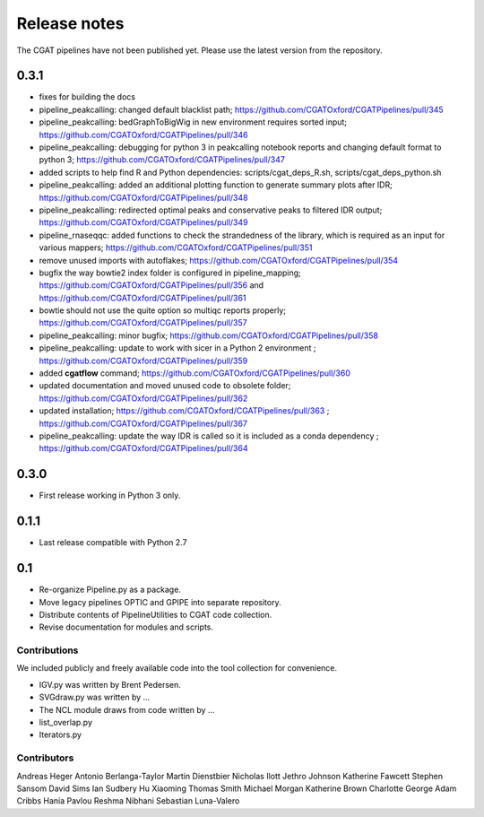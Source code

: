 =============
Release notes
=============

The CGAT pipelines have not been published yet. Please use the latest version from the repository.

0.3.1
-----

* fixes for building the docs
* pipeline_peakcalling: changed default blacklist path; https://github.com/CGATOxford/CGATPipelines/pull/345
* pipeline_peakcalling: bedGraphToBigWig in new environment requires sorted input; https://github.com/CGATOxford/CGATPipelines/pull/346
* pipeline_peakcalling: debugging for python 3 in peakcalling notebook reports and changing default format to python 3; https://github.com/CGATOxford/CGATPipelines/pull/347
* added scripts to help find R and Python dependencies: scripts/cgat_deps_R.sh, scripts/cgat_deps_python.sh
* pipeline_peakcalling: added an additional plotting function to generate summary plots after IDR; https://github.com/CGATOxford/CGATPipelines/pull/348
* pipeline_peakcalling: redirected optimal peaks and conservative peaks to filtered IDR output; https://github.com/CGATOxford/CGATPipelines/pull/349
* pipeline_rnaseqqc: added functions to check the strandedness of the library, which is required as an input for various mappers; https://github.com/CGATOxford/CGATPipelines/pull/351
* remove unused imports with autoflakes; https://github.com/CGATOxford/CGATPipelines/pull/354
* bugfix the way bowtie2 index folder is configured in pipeline_mapping; https://github.com/CGATOxford/CGATPipelines/pull/356 and https://github.com/CGATOxford/CGATPipelines/pull/361
* bowtie should not use the quite option so multiqc reports properly; https://github.com/CGATOxford/CGATPipelines/pull/357
* pipeline_peakcalling: minor bugfix; https://github.com/CGATOxford/CGATPipelines/pull/358
* pipeline_peakcalling: update to work with sicer in a Python 2 environment ; https://github.com/CGATOxford/CGATPipelines/pull/359
* added **cgatflow** command; https://github.com/CGATOxford/CGATPipelines/pull/360
* updated documentation and moved unused code to obsolete folder; https://github.com/CGATOxford/CGATPipelines/pull/362
* updated installation; https://github.com/CGATOxford/CGATPipelines/pull/363 ; https://github.com/CGATOxford/CGATPipelines/pull/367
* pipeline_peakcalling: update the way IDR is called so it is included as a conda dependency ; https://github.com/CGATOxford/CGATPipelines/pull/364

0.3.0
-----

* First release working in Python 3 only.

0.1.1
-----

* Last release compatible with Python 2.7

0.1
---

* Re-organize Pipeline.py as a package.
* Move legacy pipelines OPTIC and GPIPE into separate repository.
* Distribute contents of PipelineUtilities to CGAT code collection.
* Revise documentation for modules and scripts.

Contributions
=============

We included publicly and freely available code into the tool
collection for convenience. 

* IGV.py was written by Brent Pedersen.
* SVGdraw.py was written by ...
* The NCL module draws from code written by ...
* list_overlap.py
* Iterators.py

Contributors
============

Andreas Heger
Antonio Berlanga-Taylor
Martin Dienstbier
Nicholas Ilott
Jethro Johnson
Katherine Fawcett
Stephen Sansom
David Sims
Ian Sudbery
Hu Xiaoming
Thomas Smith
Michael Morgan
Katherine Brown
Charlotte George
Adam Cribbs
Hania Pavlou
Reshma Nibhani
Sebastian Luna-Valero

